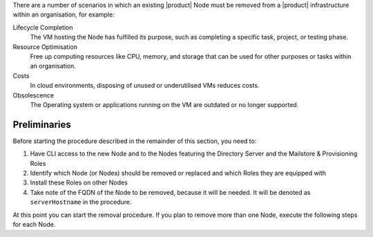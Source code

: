 
There are a number of scenarios in which an existing |product| Node
must be removed from a |product| infrastructure within an
organisation, for example:

Lifecycle Completion
   The VM hosting the Node has fulfilled its purpose, such as
   completing a specific task, project, or testing phase.

Resource Optimisation
   Free up computing resources like CPU, memory, and storage that can
   be used for other purposes or tasks within an organisation.

Costs
   In cloud environments, disposing of unused or underutilised VMs
   reduces costs.

Obsolescence
   The Operating system or applications running on the VM are outdated or
   no longer supported.

Preliminaries
=============

Before starting the procedure described in the remainder of this
section, you need to:

#. Have CLI access to the new Node and to the Nodes featuring the
   Directory Server and the Mailstore & Provisioning Roles

#. Identify which Node (or Nodes) should be removed or replaced and
   which Roles they are equipped with

#. Install these Roles on other Nodes

#. Take note of the FQDN of the Node to be removed, because it will
   be needed. It will be denoted as ``serverHostname`` in the procedure.

At this point you can start the removal procedure. If you plan to
remove more than one Node, execute the following steps for each Node.

.. card:: Step 1, leave |mesh|

   On the Node that will be dismissed, generate a |mesh| token:

   .. code:: console

      # export CONSUL_HTTP_TOKEN=$(gpg -qdo - \
      /etc/zextras/service-discover/cluster-credentials.tar.gpg | \
      tar xOf - consul-acl-secret.json | jq .SecretID -r)

   Remove the Node from the cluster:

   .. code:: console

      # consul leave

.. card:: Step 2, Remove the Node from the |product| infrastructure

   Log in to the Node on which the Mailstore & Provisioning Role is
   installed and remove the server from the infrastructure. As the
   ``zextras`` user, execute the command

   .. code:: console

      zextras$ carbonio prov ds serverHostname


..  card:: Step 3, verify removal

    Log in to the Node equipped with the Directory Server Role and
    dump the LDAP main database: as the ``zextras`` user, execute the
    command

    .. code:: console

       zextras$ /opt/zextras/libexec/zmslapcat /tmp/

    The output will be file :file:`/tmp/ldap.bak`; check that the file
    does no longer contain any reference to the old FQDN, i.e.,

    .. code:: console

       zextras$ grep serveHostname /tmp/ldap.bak

    .. hint:: The command can be run as either the ``root`` or
       ``zextras`` user.

    The output of the command should be empty, meaning that the old
    Node is not part of the |product| infrastructure anymore. You can
    now power off the Node and decommission it.
